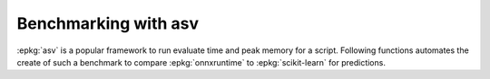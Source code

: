
Benchmarking with asv
=====================

:epkg:`asv` is a popular framework to run evaluate time
and peak memory for a script. Following functions automates
the create of such a benchmark to compare :epkg:`onnxruntime`
to :epkg:`scikit-learn` for predictions.

.. autosignature:: mlprodict.asv_benchmark.asv_exports.export_asv_json

.. autosignature:: mlprodict.asv_benchmark.create_asv.create_asv_benchmark
